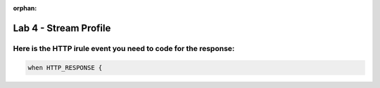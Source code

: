:orphan:

#####################################################
Lab 4 - Stream Profile
#####################################################


Here is the HTTP irule event you need to code for the response:
------------------------------------------------------------------------------------
.. code::

  when HTTP_RESPONSE {
